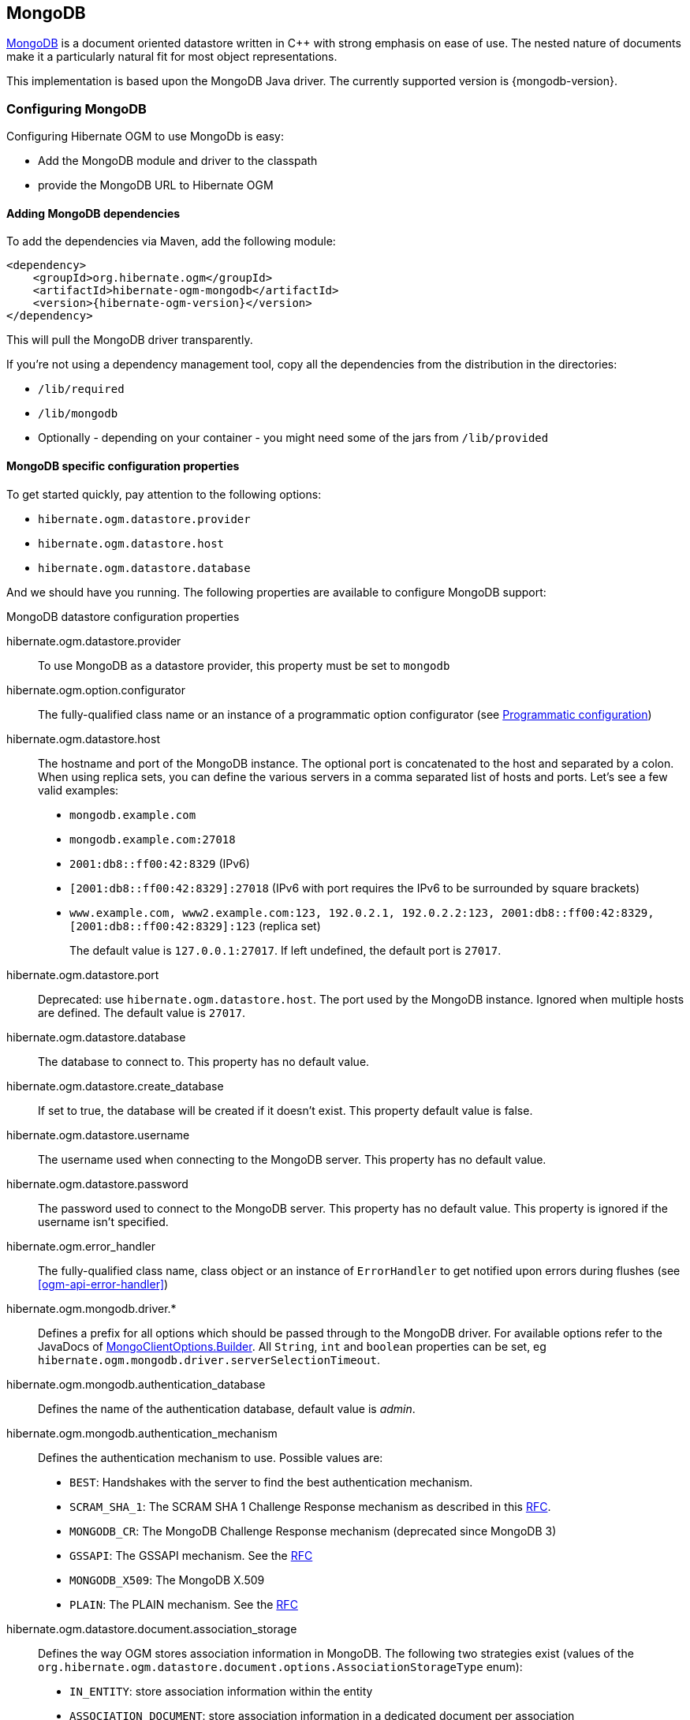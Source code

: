 [[ogm-mongodb]]

== MongoDB

http://www.mongodb.org[MongoDB] is a document oriented datastore
written in C++ with strong emphasis on ease of use.
The nested nature of documents make it a particularly natural fit for most object representations.

This implementation is based upon the MongoDB Java driver.
The currently supported version is {mongodb-version}.

=== Configuring MongoDB

Configuring Hibernate OGM to use MongoDb is easy:

* Add the MongoDB module and driver to the classpath
* provide the MongoDB URL to Hibernate OGM

==== Adding MongoDB dependencies

To add the dependencies via Maven, add the following module:

[source, XML]
[subs="verbatim,attributes"]
----
<dependency>
    <groupId>org.hibernate.ogm</groupId>
    <artifactId>hibernate-ogm-mongodb</artifactId>
    <version>{hibernate-ogm-version}</version>
</dependency>
----

This will pull the MongoDB driver transparently.

If you're not using a dependency management tool,
copy all the dependencies from the distribution in the directories:

* `/lib/required`
* `/lib/mongodb`
* Optionally - depending on your container - you might need some of the jars from `/lib/provided`

==== MongoDB specific configuration properties

To get started quickly, pay attention to the following options:

* `hibernate.ogm.datastore.provider`
* `hibernate.ogm.datastore.host`
* `hibernate.ogm.datastore.database`

And we should have you running.
The following properties are available to configure MongoDB support:

.MongoDB datastore configuration properties
hibernate.ogm.datastore.provider::
To use MongoDB as a datastore provider, this property must be set to `mongodb`
hibernate.ogm.option.configurator::
The fully-qualified class name or an instance of a programmatic option configurator (see <<ogm-mongodb-programmatic-configuration>>)
hibernate.ogm.datastore.host::
The hostname and port of the MongoDB instance.
The optional port is concatenated to the host and separated by a colon.
When using replica sets, you can define the various servers in a comma separated list of hosts and ports.
Let's see a few valid examples:

* `mongodb.example.com`
* `mongodb.example.com:27018`
* `2001:db8::ff00:42:8329` (IPv6)
* `[2001:db8::ff00:42:8329]:27018` (IPv6 with port requires the IPv6 to be surrounded by square brackets)
* `www.example.com, www2.example.com:123, 192.0.2.1, 192.0.2.2:123, 2001:db8::ff00:42:8329, [2001:db8::ff00:42:8329]:123` (replica set)
+
The default value is `127.0.0.1:27017`. If left undefined, the default port is `27017`.
hibernate.ogm.datastore.port::
Deprecated: use `hibernate.ogm.datastore.host`.
The port used by the MongoDB instance.
Ignored when multiple hosts are defined.
The default value is `27017`.
hibernate.ogm.datastore.database::
The database to connect to. This property has no default value.
hibernate.ogm.datastore.create_database::
If set to true, the database will be created if it doesn't exist.
This property default value is false.
hibernate.ogm.datastore.username::
The username used when connecting to the MongoDB server.
This property has no default value.
hibernate.ogm.datastore.password::
The password used to connect to the MongoDB server.
This property has no default value.
This property is ignored if the username isn't specified.
hibernate.ogm.error_handler::
The fully-qualified class name, class object or an instance of `ErrorHandler` to get notified upon errors during flushes (see <<ogm-api-error-handler>>)
hibernate.ogm.mongodb.driver.*::
Defines a prefix for all options which should be passed through to the MongoDB driver.
For available options refer to the JavaDocs of link:http://api.mongodb.org/java/3.0/com/mongodb/MongoClientOptions.Builder.html[MongoClientOptions.Builder]. All `String`, `int` and `boolean` properties
can be set, eg `hibernate.ogm.mongodb.driver.serverSelectionTimeout`.
hibernate.ogm.mongodb.authentication_database::
Defines the name of the authentication database, default value is _admin_.
hibernate.ogm.mongodb.authentication_mechanism::
Defines the authentication mechanism to use. Possible values are:

* `BEST`: Handshakes with the server to find the best authentication mechanism.
* `SCRAM_SHA_1`: The SCRAM SHA 1 Challenge Response mechanism as described in this link:http://tools.ietf.org/html/rfc5802[RFC].
* `MONGODB_CR`: The MongoDB Challenge Response mechanism (deprecated since MongoDB 3)
* `GSSAPI`: The GSSAPI mechanism. See the http://tools.ietf.org/html/rfc4752[RFC]
* `MONGODB_X509`: The MongoDB X.509
* `PLAIN`: The PLAIN mechanism.  See the http://www.ietf.org/rfc/rfc4616.txt[RFC]
hibernate.ogm.datastore.document.association_storage::
Defines the way OGM stores association information in MongoDB.
The following two strategies exist (values of the `org.hibernate.ogm.datastore.document.options.AssociationStorageType` enum):

* `IN_ENTITY`: store association information within the entity
* `ASSOCIATION_DOCUMENT`: store association information in a dedicated document per association

+
`IN_ENTITY` is the default and recommended option
unless the association navigation data is much bigger than the core of the document and leads to performance degradation.
hibernate.ogm.mongodb.association_document_storage::
Defines how to store assocation documents (applies only if the `ASSOCIATION_DOCUMENT`
association storage strategy is used).
Possible strategies are (values of the `org.hibernate.ogm.datastore.mongodb.options.AssociationDocumentStorageType` enum):

* `GLOBAL_COLLECTION` (default): stores the association information in a unique MongoDB collection for all associations
* `COLLECTION_PER_ASSOCIATION` stores the association in a dedicated MongoDB collection per association

hibernate.ogm.datastore.document.map_storage::
Defines the way OGM stores the contents of map-typed associations in MongoDB.
The following two strategies exist (values of the `org.hibernate.ogm.datastore.document.options.MapStorageType` enum):

* `BY_KEY`: map-typed associations with a single key column which is of type `String` will be stored as a sub-document,
organized by the given key; Not applicable for other types of key columns, in which case always `AS_LIST` will be used
* `AS_LIST`: map-typed associations will be stored as an array containing a sub-document for each map entry.
All key and value columns will be contained within the array elements

hibernate.ogm.mongodb.write_concern::
Defines the write concern setting to be applied when issuing writes against the MongoDB datastore.
Possible settings are (values of the `WriteConcernType` enum):
`ACKNOWLEDGED`, `UNACKNOWLEDGED`, `FSYNCED`, `JOURNALED`, `REPLICA_ACKNOWLEDGED`, `MAJORITY` and `CUSTOM`.
When set to `CUSTOM`, a custom `WriteConcern` implementation type has to be specified.
+
This option is case insensitive and the default value is `ACKNOWLEDGED`.
hibernate.ogm.mongodb.write_concern_type::
Specifies a custom `WriteConcern` implementation type (fully-qualified name, class object or instance).
This is useful in cases where the pre-defined configurations are not sufficient,
e.g. if you want to ensure that writes are propagated to a specific number of replicas or given "tag set".
Only takes effect if `hibernate.ogm.mongodb.write_concern` is set to `CUSTOM`.
hibernate.ogm.mongodb.read_preference::
Specifies the `ReadPreference` to be applied when issuing reads against the MongoDB datastore.
Possible settings are (values of the `ReadPreferenceType` enum):
`PRIMARY`, `PRIMARY_PREFERRED`, `SECONDARY`, `SECONDARY_PREFERRED` and `NEAREST`.
It's currently not possible to plug in custom read preference types.
If you're interested in such a feature, please let us know.

For more information, please refer to the
http://api.mongodb.org/java/current/com/mongodb/WriteConcern.html[official documentation].

[NOTE]
====
When bootstrapping a session factory or entity manager factory programmatically,
you should use the constants accessible via `org.hibernate.ogm.datastore.mongodb.MongoDBProperties`
when specifying the configuration properties listed above.

Common properties shared between stores are declared on `OgmProperties`
(a super interface of `MongoDBProperties`).

For maximum portability between stores, use the most generic interface possible.
====

==== FongoDB Provider

Fongo is an in-memory java implementation of MongoDB.
It intercepts calls to the standard mongo-java-driver for finds, updates, inserts, removes and other methods.
The primary use is for lightweight unit testing where you don't want to spin up a `mongod` process.

Hibernate OGM provides a FongoDB provider so during tests it can be used instead of MongoDB driver.
Note that you don't need to change your business code to adapt to FongoDB because all adaptations are done under the cover by Hibernate OGM.

To start using FongoDB provider, you should do two things:

The first one is register the provider by using `hibernate.ogm.datastore.provider` and setting to `fongodb`.

.Configuring FongoDB provider
====
[source, XML]
[subs="verbatim,attributes"]
----
<persistence-unit name="ogm-jpa-tutorial" transaction-type="JTA">
    <provider>org.hibernate.ogm.jpa.HibernateOgmPersistence</provider>
    <properties>
        <property name="hibernate.ogm.datastore.provider" value="fongodb"/>
        <property name="hibernate.transaction.jta.platform"
                  value="org.hibernate.service.jta.platform.internal.JBossStandAloneJtaPlatform"/>
    </properties>
</persistence-unit>
----
====

The second one is adding FongoDB and SLF4J dependencies in your project.

[source, XML]
[subs="verbatim,attributes"]
----
<dependency>
    <groupId>com.github.fakemongo</groupId>
    <artifactId>fongo</artifactId>
    <version>{fongodb-version}</version>
    <scope>test</scope>
</dependency>
<dependency>
    <groupId>org.slf4j</groupId>
    <artifactId>slf4j-simple</artifactId>
    <version>{slf4j-version}</version>
    <scope>test</scope>
</dependency>
----

You can read more about FongoDB project and its limitations at https://github.com/fakemongo/fongo

[[ogm-mongodb-annotation-configuration]]
==== Annotation based configuration

Hibernate OGM allows to configure store-specific options via Java annotations.
You can override global configurations for a specific entity or even a specify property
by virtue of the location where you place that annotation.

When working with the MongoDB backend, you can specify the following settings:

* the write concern for entities and associations using the `@WriteConcern` annotation
* the read preference for entities and associations using the `@ReadPreference` annotation
* a strategy for storing associations using the `@AssociationStorage` and `@AssociationDocumentStorage` annotations
* a strategy for storing the contents of map-typed associations using the `@MapStorage` annotation

Refer to <<mongodb-associations> to learn more about the options related to storing associations.

The following shows an example:

.Configuring the association storage strategy using annotations
====
[source, JAVA]
----
@Entity
@WriteConcern(WriteConcernType.JOURNALED)
@ReadPreference(ReadPreferenceType.PRIMARY_PREFERRED)
@AssociationStorage(AssociationStorageType.ASSOCIATION_DOCUMENT)
@AssociationDocumentStorage(AssociationDocumentStorageType.COLLECTION_PER_ASSOCIATION)
@MapStorage(MapStorageType.AS_LIST)
public class Zoo {

    @OneToMany
    private Set<Animal> animals;

    @OneToMany
    private Set<Person> employees;

    @OneToMany
    @AssociationStorage(AssociationStorageType.IN_ENTITY)
    private Set<Person> visitors;

    // getters, setters ...
}
----
====

The `@WriteConcern` annotation on the entity level expresses that all writes should be done using the `JOURNALED` setting.
Similarly, the `@ReadPreference` annotation advices the engine to preferably read that entity from the primary node if possible.
The other two annotations on the type-level specify that all associations of the `Zoo`
class should be stored in separate assocation documents, using a dedicated collection per association.
This setting applies to the `animals` and `employees` associations.
Only the elements of the `visitors` association will be stored in the document of the corresponding `Zoo` entity
as per the configuration of that specific property which takes precedence over the entity-level configuration.

[[ogm-mongodb-programmatic-configuration]]
==== Programmatic configuration

In addition to the annotation mechanism,
Hibernate OGM also provides a programmatic API for applying store-specific configuration options.
This can be useful if you can't modify certain entity types or
don't want to add store-specific configuration annotations to them.
The API allows set options in a type-safe fashion on the global, entity and property levels.

When working with MongoDB, you can currently configure the following options using the API:

* write concern
* read preference
* association storage strategy
* association document storage strategy
* strategy for storing the contents of map-typed associations

To set these options via the API, you need to create an `OptionConfigurator` implementation
as shown in the following example:

.Example of an option configurator
====
[source, JAVA]
----
public class MyOptionConfigurator extends OptionConfigurator {

    @Override
    public void configure(Configurable configurable) {
        configurable.configureOptionsFor( MongoDB.class )
            .writeConcern( WriteConcernType.REPLICA_ACKNOWLEDGED )
            .readPreference( ReadPreferenceType.NEAREST )
            .entity( Zoo.class )
                .associationStorage( AssociationStorageType.ASSOCIATION_DOCUMENT )
                .associationDocumentStorage( AssociationDocumentStorageType.COLLECTION_PER_ASSOCIATION )
                .mapStorage( MapStorageType.ASLIST )
                .property( "animals", ElementType.FIELD )
                    .associationStorage( AssociationStorageType.IN_ENTITY )
            .entity( Animal.class )
                .writeConcern( new RequiringReplicaCountOf( 3 ) )
                .associationStorage( AssociationStorageType.ASSOCIATION_DOCUMENT );
    }
}
----
====

The call to `configureOptionsFor()`, passing the store-specific identifier type `MongoDB`,
provides the entry point into the API. Following the fluent API pattern, you then can configure
global options (`writeConcern()`, `readPreference()`) and navigate to single entities or properties to apply options
specific to these (`associationStorage()` etc.).
The call to `writeConcern()`  for the `Animal`  entity shows how a specific write concern type can be used.
Here `RequiringReplicaCountOf` is a custom implementation of `WriteConcern` which ensures
that writes are propagated to a given number of replicas before a write is acknowledged.

Options given on the property level precede entity-level options. So e.g. the `animals` association of the `Zoo`
class would be stored using the in entity strategy, while all other associations of the `Zoo` entity would
be stored using separate association documents.

Similarly, entity-level options take precedence over options given on the global level.
Global-level options specified via the API complement the settings given via configuration properties.
In case a setting is given via a configuration property and the API at the same time,
the latter takes precedence.

Note that for a given level (property, entity, global),
an option set via annotations is overridden by the same option set programmatically.
This allows you to change settings in a more flexible way if required.

To register an option configurator, specify its class name using the `hibernate.ogm.option.configurator` property.
When bootstrapping a session factory or entity manager factory programmatically,
you also can pass in an `OptionConfigurator` instance or the class object representing the configurator type.


[[ogm-mongodb-storage-principles]]
=== Storage principles

Hibernate OGM tries to make the mapping to the underlying datastore as natural as possible
so that third party applications not using Hibernate OGM can still read
and update the same datastore.
We worked particularly hard on the MongoDB model
to offer various classic mappings between your object model
and the MongoDB documents.

To describe things simply, each entity is stored as a MongoDB document.
This document is stored in a MongoDB collection named after the entity type.
The navigational information for each association from one entity to (a set of) entity
is stored in the document representing the entity we are departing from.

[[mongodb-built-in-types]]
==== Properties and built-in types

Each entity is represented by a document.
Each property or more precisely column is represented by a field in this document,
the field name being the column name.

Hibernate OGM supports by default the following property types:

* `java.lang.String`

[source, JSON]
----
  { "text" : "Hello world!" }
----

* `java.lang.Character` (or char primitive)

[source, JSON]
----
  { "delimiter" : "/" }
----

* `java.lang.Boolean` (or boolean primitive)

[source, JSON]
----
  { "favorite" : true } # default mapping
  { "favorite" : "T" } # if @Type(type = "true_false") is given
  { "favorite" : "Y" } # if @Type(type = "yes_no") is given
  { "favorite" : 1 } # if @Type(type = "numeric_boolean") is given
----

* `java.lang.Byte` (or byte primitive)

[source, JSON]
----
  { "display_mask" : "70" }
----

* `java.lang.Byte[]` (or byte[])

[source, JSON]
----
  { "pdfAsBytes" : BinData(0,"MTIzNDU=") }
----

* `java.lang.Short` (or short primitive)

[source, JSON]
----
  { "urlPort" : 80 }
----

* `java.lang.Integer` (or integer primitive)

[source, JSON]
----
  { "stockCount" : 12309 }
----

* `java.lang.Long` (or long primitive)

[source, JSON]
----
  { "userId" : NumberLong("-6718902786625749549") }
----

* `java.lang.Float` (or float primitive)

[source, JSON]
----
  { "visitRatio" : 10.39 }
----

* `java.lang.Double` (or double primitive)

[source, JSON]
----
  { "tax_percentage" : 12.34 }
----

* `java.math.BigDecimal`

[source, JSON]
----
  { "site_weight" : "21.77" }
----

* `java.math.BigInteger`

[source, JSON]
----
  { "site_weight" : "444" }
----

* `java.util.Calendar`

[source, JSON]
----
  { "creation" : "2014/11/03 16:19:49:283 +0000" }
----

* `java.util.Date`

[source, JSON]
----
  { "last_update" : ISODate("2014-11-03T16:19:49.283Z") }
----

* `java.util.UUID`

[source, JSON]
----
  { "serialNumber" : "71f5713d-69c4-4b62-ad15-aed8ce8d10e0" }
----

* `java.util.URL`

[source, JSON]
----
  { "url" : "http://www.hibernate.org/" }
----

* `org.bson.types.ObjectId`

[source, JSON]
----
  { "object_id" : ObjectId("547d9b40e62048750f25ef77") }
----

[NOTE]
====
Hibernate OGM doesn't store null values in MongoDB,
setting a value to null is the same as removing the field
in the corresponding object in the db.

This can have consequences when it comes to queries on null value.
====

==== Entities

Entities are stored as MongoDB documents and not as BLOBs:
each entity property will be translated into a document field.
You can use `@Table` and `@Column` annotations
to rename respectively the collection the document is stored in
and the document's field a property is persisted in.

.Default JPA mapping for an entity
====
[source, JAVA]
----
@Entity
public class News {

    @Id
    private String id;
    private String title;

    // getters, setters ...
}
----

[source, JSON]
----
// Stored in the Collection "News"
{
    "_id" : "1234-5678-0123-4567",
    "title": "On the merits of NoSQL",
}
----
====

.Rename field and collection using @Table and @Column
====
[source, JAVA]
----
@Entity
// Overrides the collection name
@Table(name = "News_Collection")
public class News {

    @Id
    private String id;

    // Overrides the field name
    @Column(name = "headline")
    private String title;

    // getters, setters ...
}
----

[source, JSON]
----
// Stored in the Collection "News"
{
    "_id" : "1234-5678-0123-4567",
    "headline": "On the merits of NoSQL",
}
----
====

===== Identifiers

[NOTE]
====
Hibernate OGM always store identifiers using the `_id` field of a MongoDB document ignoring
the name of the property in the entity.

That's a good thing as MongoDB has special treatment and expectation of the property `_id`.
====

An identifier type may be one of the <<mongodb-built-in-types,built-in types>>
or a more complex type represented by an embedded class.
When you use a built-in type, the identifier is mapped like a regular property.
When you use an embedded class, then the `_id` is representing a nested document
containing the embedded class properties.

.Define an identifier as a primitive type
====
[source, JAVA]
----
@Entity
public class Bookmark {

    @Id
    private String id;

    private String title;

    // getters, setters ...
}
----

[source, JSON]
----
{
  "_id" : "bookmark_1"
  "title" : "Hibernate OGM documentation"
}
----
====

.Define an identifier using @EmbeddedId
====
[source, JAVA]
----
@Embeddable
public class NewsID implements Serializable {

    private String title;
    private String author;

    // getters, setters ...
}

@Entity
public class News {

    @EmbeddedId
    private NewsID newsId;
    private String content;

    // getters, setters ...
}
----

News collection as JSON in MongoDB

[source, JSON]
----

{
  "_id" : {
      "author" : "Guillaume",
      "title" : "How to use Hibernate OGM ?"
  },
  "content" : "Simple, just like ORM but with a NoSQL database"
}

----
====

Generally, it is recommended though to work with MongoDB's object id data type.
This will facilitate the integration with other applications expecting that common MongoDB id type.
To do so, you have two options:

* Define your id property as `org.bson.types.ObjectId`
* Define your id property as `String` and annotate it with `@Type(type="objectid")`

In both cases the id will be stored as native `ObjectId` in the datastore.

.Define an id as ObjectId
====
[source, JAVA]
----
@Entity
public class News {

    @Id
    private ObjectId id;

    private String title;

    // getters, setters ...
}
----
====

.Define an id of type String as ObjectId
====
[source, JAVA]
----
@Entity
public class News {

    @Id
    @Type(type = "objectid")
    private String id;

    private String title;

    // getters, setters ...
}
----
====

===== Identifier generation strategies

You can assign id values yourself or let Hibernate OGM generate the value using the
`@GeneratedValue` annotation.

There are 4 different strategies:

1. <<mongodb-identity-id-generation-strategy, IDENTITY>> (suggested)
2. <<mongodb-table-id-generation-strategy, TABLE>>
3. <<mongodb-sequence-id-generation-strategy, SEQUENCE>>
4. <<mongodb-auto-id-generation-strategy, AUTO>>

[[mongodb-identity-id-generation-strategy]]
*1) IDENTITY generation strategy*

The preferable strategy, Hibernate OGM will create the identifier upon insertion.
To apply this strategy the id must be one of the following:

* annotated with `@Type(type="objectid")`
* `org.bson.types.ObjectId`

like in the following examples:

.Define an id of type String as ObjectId
====
[source, JAVA]
----
@Entity
public class News {

    @Id
    @GeneratedValue(strategy = GenerationType.IDENTITY)
    @Type(type = "objectid")
    private String id;

    private String title;

    // getters, setters ...
}
----

[source, JSON]
----
{
    "_id" : ObjectId("5425448830048b67064d40b1"),
    "title" : "Exciting News"
}
----
====

.Define an id as ObjectId
====
[source, JAVA]
----
@Entity
public class News {

    @Id
    @GeneratedValue(strategy = GenerationType.IDENTITY)
    private ObjectId id;

    private String title;

    // getters, setters ...
}
----

[source, JSON]
----
{
    "_id" : ObjectId("5425448830048b67064d40b1"),
    "title" : "Exciting News"
}
----
====

[[mongodb-table-id-generation-strategy]]
*2) TABLE generation strategy*

.Id generation strategy TABLE using default values
====
[source, JAVA]
----
@Entity
public class GuitarPlayer {

    @Id
    @GeneratedValue(strategy = GenerationType.TABLE)
    private Long id;

    private String name;

    // getters, setters ...
}

----

GuitarPlayer collection

[source, JSON]
----
{
    "_id" : NumberLong(1),
    "name" : "Buck Cherry"
}
----

hibernate_sequences collection

[source, JSON]
----
{
    "_id" : "GuitarPlayer",
    "next_val" : 101
}
----
====

.Id generation strategy TABLE using a custom table
====
[source, JAVA]
----
@Entity
public class GuitarPlayer {

    @Id
    @GeneratedValue(strategy = GenerationType.TABLE, generator = "guitarGen")
    @TableGenerator(
        name = "guitarGen",
        table = "GuitarPlayerSequence",
        pkColumnValue = "guitarPlayer",
        valueColumnName = "nextGuitarPlayerId"
    )
    private long id;

    // getters, setters ...
}

----

GuitarPlayer collection

[source, JSON]
----
{
    "_id" : NumberLong(1),
    "name" : "Buck Cherry"
}
----

GuitarPlayerSequence collection

[source, JSON]
----
{
    "_id" : "guitarPlayer",
    "nextGuitarPlayerId" : 2
}
----
====

*3) SEQUENCE generation strategy*

[[mongodb-sequence-id-generation-strategy]]
.SEQUENCE id generation strategy using default values
====
[source, JAVA]
----
@Entity
public class Song {

  @Id
  @GeneratedValue(strategy = GenerationType.SEQUENCE)
  private Long id;

  private String title;

  // getters, setters ...
}
----

Song collection

[source, JSON]
----
{
  "_id" : NumberLong(2),
  "title" : "Flower Duet"
}
----

hibernate_sequences collection

[source, JSON]
----
{ "_id" : "song_sequence_name", "next_val" : 21 }
----
====

[[mongodb-sequence-id-generation-strategy-custom]]
.SEQUENCE id generation strategy using custom values
====
[source, JAVA]
----
@Entity
public class Song {

  @Id
  @GeneratedValue(strategy = GenerationType.SEQUENCE, generator = "songSequenceGenerator")
  @SequenceGenerator(
      name = "songSequenceGenerator",
      sequenceName = "song_seq",
      initialValue = 2,
      allocationSize = 20
  )
  private Long id;

  private String title;

  // getters, setters ...
}
----

Song collection

[source, JSON]
----
{
  "_id" : NumberLong(2),
  "title" : "Flower Duet"
}
----

hibernate_sequences collection

[source, JSON]
----
{ "_id" : "song_seq", "next_val" : 42 }
----
====

[[mongodb-auto-id-generation-strategy]]
*4) AUTO generation strategy*

[WARNING]
====
Care must be taken when using the `GenerationType.AUTO` strategy.
When the property `hibernate.id.new_generator_mappings` is set to `false` (default),
it will map to the `IDENTITY` strategy.
As described before, this requires your ids to be of type `ObjectId` or `@Type(type = "objectid") String`.
If `hibernate.id.new_generator_mappings` is set to true, `AUTO` will be mapped to the `TABLE` strategy.
This requires your id to be of a numeric type.

We recommend to not use `AUTO` but one of the explicit strategies (`IDENTITY` or `TABLE`) to avoid
potential misconfigurations.

For more details you can check the issue https://hibernate.atlassian.net/browse/OGM-663[OGM-663].
====

If the property `hibernate.id.new_generator_mappings`  is set to `false`,
`AUTO` will behave as the `IDENTITY` strategy.

If the property `hibernate.id.new_generator_mappings`  is set to `true`,
`AUTO` will behave as the `SEQUENCE` strategy.

.AUTO id generation strategy using default values
====
[source, JAVA]
----
@Entity
public class DistributedRevisionControl {

  @Id
  @GeneratedValue(strategy = GenerationType.AUTO)
  private Long id;

  private String name;

  // getters, setters ...
}
----

DistributedRevisionControl collection

[source, JSON]
----
{ "_id" : NumberLong(1), "name" : "Git" }
----

hibernate_sequences collection

[source, JSON]
----
{ "_id" : "hibernate_sequence", "next_val" : 2 }
----
====

.AUTO id generation strategy wih `hibernate.id.new_generator_mappings` set to false and ObjectId
====
[source, JAVA]
----
@Entity
public class Comedian {

  @Id
  @GeneratedValue(strategy = GenerationType.AUTO)
  private ObjectId id;

  private String name;

  // getters, setters ...
}
----

Comedian collection

[source, JSON]
----
{ "_id" : ObjectId("5458b11693f4add0f90519c5"), "name" : "Louis C.K." }
----
====

.Entity with @EmbeddedId
====
[source, JAVA]
----
@Entity
public class News {

    @EmbeddedId
    private NewsID newsId;

    // getters, setters ...
}

@Embeddable
public class NewsID implements Serializable {

    private String title;
    private String author;

    // getters, setters ...
}
----

Rendered as JSON in MongoDB
[source, JSON]
----
{
    "_id" :{
        "title": "How does Hibernate OGM MongoDB work?",
        "author": "Guillaume"
    }
}
----
====

===== Embedded objects and collections

Hibernate OGM stores elements annotated with `@Embedded` or `@ElementCollection` as nested documents of the owning entity.

.Embedded object
====
[source, JAVA]
----
@Entity
public class News {

    @Id
    private String id;
    private String title;

    @Embedded
    private NewsPaper paper;

    // getters, setters ...
}

@Embeddable
public class NewsPaper {

    private String name;
    private String owner;

    // getters, setters ...
}
----

[source, JSON]
----
{
    "_id" : "1234-5678-0123-4567",
    "title": "On the merits of NoSQL",
    "paper": {
        "name": "NoSQL journal of prophecies",
        "owner": "Delphy"
    }
}
----
====

.@ElementCollection with primitive types
====
[source, JAVA]
----
@Entity
public class AccountWithPhone {

    @Id
    private String id;

    @ElementCollection
    private List<String> mobileNumbers;

    // getters, setters ...
}
----

AccountWithPhone collection

[source, JSON]
----
{
    "_id" : "john_account",
    "mobileNumbers" : [ "+1-222-555-0222", "+1-202-555-0333" ]
}
----
====

.@ElementCollection with one attribute
====
[source, JAVA]
----
@Entity
public class GrandMother {

    @Id
    private String id;

    @ElementCollection
    private List<GrandChild> grandChildren = new ArrayList<GrandChild>();

    // getters, setters ...
}

@Embeddable
public class GrandChild {

    private String name;

    // getters, setters ...
}
----

[source, JSON]
----
{
    "_id" : "df153180-c6b3-4a4c-a7da-d5de47cf6f00",
    "grandChildren" : [ "Luke", "Leia" ]
}
----
====

The class `GrandChild` has only one attribute `name`,
this means that Hibernate OGM doesn't need to store the name of the attribute.

If the nested document has two or more fields, like in the following example,
Hibernate OGM will store the name of the fields as well.

.@ElementCollection with @OrderColumn
====
[source, JAVA]
----
@Entity
public class GrandMother {

    @Id
    private String id;

    @ElementCollection
    @OrderColumn( name = "birth_order" )
    private List<GrandChild> grandChildren = new ArrayList<GrandChild>();

    // getters, setters ...
}

@Embeddable
public class GrandChild {

    private String name;

    // getters, setters ...
}
----

[source, JSON]
----
{
    "_id" : "e3e1ed4e-c685-4c3f-9a67-a5aeec6ff3ba",
    "grandChildren" :
        [
            {
                "name" : "Luke",
                "birth_order" : 0
            },
            {
                "name" : "Leia",
                "birthorder" : 1
            }
        ]
}
----
====

[NOTE]
====
You can override the column name used for a property of an embedded object.
But you need to know that the default column name is the concatenation of the embedding property,
a `.` (dot) and the embedded property (recursively for several levels of embedded objects).

The MongoDB datastore treats dots specifically as it transforms them into nested documents.
If you want to override one column name and still keep the nested structure, don't forget the dots.

That's a bit abstract, so let's use an example.

[source, JAVA]
----
@Entity
class Order {
    @Id String number;
    User user;
    Address shipping;
    @AttributeOverrides({
        @AttributeOverride(name="name", column=@Column(name="delivery.provider"),
        @AttributeOverride(name="expectedDelaysInDays", column=@Column(name="delivery.delays")
    })
    DeliveryProvider deliveryProvider;
    CreditCardType cardType;
}

// default columns
@Embedded
class User {
    String firstname;
    String lastname;
}

// override one column
@Embeddable
public Address {
    String street;
    @Column(name="shipping.dest_city")
    String city;
}

// both columns overridden from the embedding side
@Embeddable
public DeliveryProvider {
    String name;
    Integer expectedDelaysInDays;
}

// do not use dots in the overriding
// and mix levels (bad form)
@Embedded
class CreditCardType {
    String merchant;
    @Column(name="network")
    String network;
}
----

[source, JSON]
----
{
    "_id": "123RF33",
    "user": {
        "firstname": "Emmanuel",
        "lastname": "Bernard"
    },
    "shipping": {
        "street": "1 av des Champs Elysées",
        "dest_city": "Paris"
    },
    "delivery": {
        "provider": "Santa Claus Inc.",
        "delays": "1"
    }
    "network": "VISA",
    "cardType: {
        "merchant": "Amazon"
    }
}
----

If you share the same embeddable in different places, you can use JPA's `@AttributeOverride`
to override columns from the embedding side.
This is the case of `DeliveryProvider` in our example.

If you omit the dot in one of the columns, this column will not be part of the nested document.
This is demonstrated by the `CreditCardType`.
We advise you against it.
Like crossing streams, it is bad form.
This approach might not be supported in the future.
====

[[mongodb-associations]]
==== Associations

Hibernate OGM MongoDB proposes three strategies to store navigation information for associations.
The three possible strategies are:

* <<mongodb-in-entity-strategy, IN_ENTITY>> (default)
* <<mongodb-association-document-strategy, ASSOCIATION_DOCUMENT>>, using a global collection for all associations
* <<mongodb-collection-per-association-strategy, COLLECTION_PER_ASSOCIATION>>, using a dedicated collection for each association

To switch between these strategies, use of the three approaches to options:

* annotate your entity with `@AssocationStorage` and `@AssociationDocumentStorage` annotations (see <<ogm-mongodb-annotation-configuration>>),
* use the API for programmatic configuration (see <<ogm-mongodb-programmatic-configuration>>)
* or specify a default strategy via the `hibernate.ogm.datastore.document.association_storage` and
`hibernate.ogm.mongodb.association_document_storage` configuration properties.

[[mongodb-in-entity-strategy]]
===== In Entity strategy

* <<mongodb-in-entity-to-one-associations, *-to-one associations>>
* <<mongodb-in-entity-to-many-associations, *-to-many associations>>

In this strategy, Hibernate OGM stores the id(s) of the associated entity(ies)
into the entity document itself.
This field stores the id value for to-one associations and an array of id values for to-many associations.
An embedded id will be represented by a nested document.
For indexed collections (i.e. `List` or `Map`), the index will be stored along the id.

[NOTE]
====
When using this strategy the annotations `@JoinTable` will be ignored because no collection is created
for associations.

You can use `@JoinColumn` to change the name of the field that stores the foreign key (as an example, see
<<mongodb-in-entity-one-to-one-join-column>>).
====

[[mongodb-in-entity-to-one-associations]]
===== To-one associations

.Unidirectional one-to-one
====
[source, JAVA]
----
@Entity
public class Vehicule {

    @Id
    private String id;
    private String brand;

    // getters, setters ...
}


@Entity
public class Wheel {

    @Id
    private String id;
    private double diameter;

    @OneToOne
    private Vehicule vehicule;

    // getters, setters ...
}
----

[source, JSON]
----
{
  "_id" : "V_01",
  "brand" : "Mercedes"
}
----

Wheel collection as JSON in MongoDB

[source, JSON]
----
{
  "_id" : "W001",
  "diameter" : 0,
  "vehicule_id" : "V_01"
}
----
====

[[mongodb-in-entity-one-to-one-join-column]]
.Unidirectional one-to-one with @JoinColumn
====
[source, JAVA]
----
@Entity
public class Vehicule {

    @Id
    private String id;
    private String brand;

    // getters, setters ...
}


@Entity
public class Wheel {

    @Id
    private String id;
    private double diameter;

    @OneToOne
    @JoinColumn( name = "part_of" )
    private Vehicule vehicule;

    // getters, setters ...
}
----

[source, JSON]
----
{
  "_id" : "V_01",
  "brand" : "Mercedes"
}
----

Wheel collection as JSON in MongoDB

[source, JSON]
----
{
  "_id" : "W001",
  "diameter" : 0,
  "part_of" : "V_01"
}
----
====

In a true one-to-one association, it is possible to share the same id between the two entities
and therefore a foreign key is not required. You can see how to map this type of association in
the following example:

.Unidirectional one-to-one with @MapsId and @PrimaryKeyJoinColumn
====
[source, JAVA]
----
@Entity
public class Vehicule {

    @Id
    private String id;
    private String brand;

    // getters, setters ...
}

@Entity
public class Wheel {

    @Id
    private String id;
    private double diameter;

    @OneToOne
    @PrimaryKeyJoinColumn
    @MapsId
    private Vehicule vehicule;

    // getters, setters ...
}
----

Vehicule collection as JSON in MongoDB

[source, JSON]
----
{
  "_id" : "V_01",
  "brand" : "Mercedes"
}
----

Wheel collection as JSON in MongoDB

[source, JSON]
----
{
  "_id" : "V_01",
  "diameter" : 0,
}
----
====

.Bidirectional one-to-one
====
[source, JAVA]
----
@Entity
public class Husband {

    @Id
    private String id;
    private String name;

    @OneToOne
    private Wife wife;

    // getters, setters ...
}

@Entity
public class Wife {

    @Id
    private String id;
    private String name;

    @OneToOne
    private Husband husband;

    // getters, setters ...
}
----

Husband collection as JSON in MongoDB

[source, JSON]
----
{
  "_id" : "alex",
  "name" : "Alex",
  "wife" : "bea"
}
----

Wife collection as JSON in MongoDB

[source, JSON]
----
{
  "_id" : "bea",
  "name" : "Bea",
  "husband" : "alex"
}
----
====

.Unidirectional many-to-one
====
[source, JAVA]
----
@Entity
public class JavaUserGroup {

    @Id
    private String jugId;
    private String name;

    // getters, setters ...
}

@Entity
public class Member {

    @Id
    private String id;
    private String name;

    @ManyToOne
    private JavaUserGroup memberOf;

    // getters, setters ...
}
----

JavaUserGroup collection as JSON in MongoDB

[source, JSON]
----
{
    "_id" : "summer_camp",
    "name" : "JUG Summer Camp"
}
----

Member collection as JSON in MongoDB

[source, JSON]
----
{
    "_id" : "jerome",
    "name" : "Jerome"
    "memberOf_jugId" : "summer_camp"
}
{
    "_id" : "emmanuel",
    "name" : "Emmanuel Bernard"
    "memberOf_jugId" : "summer_camp"
}
----
====

.Bidirectional many-to-one
====
[source, JAVA]
----
@Entity
public class SalesForce {

    @Id
    private String id;
    private String corporation;

    @OneToMany(mappedBy = "salesForce")
    private Set<SalesGuy> salesGuys = new HashSet<SalesGuy>();

    // getters, setters ...
}

@Entity
public class SalesGuy {
    private String id;
    private String name;

    @ManyToOne
    private SalesForce salesForce;

    // getters, setters ...
}
----

SalesForce collection

[source, JSON]
----
{
    "_id" : "red_hat",
    "corporation" : "Red Hat",
    "salesGuys" : [ "eric", "simon" ]
}
----

SalesGuy collection

[source, JSON]
----
{
    "_id" : "eric",
    "name" : "Eric"
    "salesForce_id" : "red_hat",
}
{
    "_id" : "simon",
    "name" : "Simon",
    "salesForce_id" : "red_hat"
}
----
====

.Bidirectional many-to-one between entities with embedded ids
====
[source, JAVA]
----
@Entity
public class Game {

    @EmbeddedId
    private GameId id;

    private String name;

    @ManyToOne
    private Court playedOn;

    // getters, setters ...
}


public class GameId implements Serializable {

    private String category;

    @Column(name = "id.gameSequenceNo")
    private int sequenceNo;

    // getters, setters ...
    // equals / hashCode
}

@Entity
public class Court {

    @EmbeddedId
    private CourtId id;

    private String name;

    @OneToMany(mappedBy = "playedOn")
    private Set<Game> games = new HashSet<Game>();

    // getters, setters ...
}

public class CourtId implements Serializable {

    private String countryCode;
    private int sequenceNo;

    // getters, setters ...
    // equals / hashCode
}
----

.Court collection
[source, JSON]
----
{
    "_id" : {
        "countryCode" : "DE",
        "sequenceNo" : 123
    },
    "name" : "Hamburg Court",
    "games" : [
        { "gameSequenceNo" : 457, "category" : "primary" },
        { "gameSequenceNo" : 456, "category" : "primary" }
    ]
}
----

.Game collection
[source, JSON]
----
{
    "_id" : {
        "category" : "primary",
        "gameSequenceNo" : 456
    },
    "name" : "The game",
    "playedOn_id" : {
        "countryCode" : "DE",
        "sequenceNo" : 123
    }
}
{
    "_id" : {
        "category" : "primary",
        "gameSequenceNo" : 457
    },
    "name" : "The other game",
    "playedOn_id" : {
        "countryCode" : "DE",
        "sequenceNo" : 123
    }
}
----
====

Here we see that the embedded id is represented as a nested document
and directly referenced by the associations.

[[mongodb-in-entity-to-many-associations]]
===== To-many associations

.Unidirectional one-to-many
====
[source, JAVA]
----
@Entity
public class Basket {

    @Id
    private String id;

    private String owner;

    @OneToMany
    private List<Product> products = new ArrayList<Product>();

    // getters, setters ...
}

@Entity
public class Product {

    @Id
    private String name;

    private String description;

    // getters, setters ...
}
----

Basket collection

[source, JSON]
----
{
  "_id" : "davide_basket",
  "owner" : "Davide",
  "products" : [ "Beer", "Pretzel" ]
}
----

Product collection

[source, JSON]
----
{
  "_id" : "Pretzel",
  "description" : "Glutino Pretzel Sticks"
}
{
  "_id" : "Beer",
  "description" : "Tactical nuclear penguin"
}
----
====

.Unidirectional one-to-many with @OrderColumn
====
[source, JAVA]
----
@Entity
public class Basket {

    @Id
    private String id;

    private String owner;

    @OneToMany
    private List<Product> products = new ArrayList<Product>();

    // getters, setters ...
}

@Entity
public class Product {

    @Id
    private String name;

    private String description;

    // getters, setters ...
}
----

Basket collection

[source, JSON]
----
{
  "_id" : "davide_basket",
  "owner" : "Davide",
  "products" : [
    {
      "products_name" : "Pretzel",
      "products_ORDER" : 1
    },
    {
      "products_name" : "Beer",
      "products_ORDER" : 0
    }
  ]
}
----

Product collection
[source, JSON]
----
{
  "_id" : "Pretzel",
  "description" : "Glutino Pretzel Sticks"
}
{
  "_id" : "Beer",
  "description" : "Tactical nuclear penguin"
}
----
====

A map can be used to represent an association,
in this case Hibernate OGM will store the key of the map
and the associated id.

.Unidirectional one-to-many using maps with defaults
====
[source, JAVA]
----
@Entity
public class User {

    @Id
    private String id;

    @OneToMany
    private Map<String, Address> addresses = new HashMap<String, Address>();

    // getters, setters ...
}

@Entity
public class Address {

    @Id
    private String id;
    private String city;

    // getters, setters ...
}
----

User collection as JSON in MongoDB

[source, JSON]
----
{
  "_id" : "user_001",
  "addresses" : [
    {
      "work" : "address_001",
      "home" : "address_002"
    }
  ]
}
----

Address collection as JSON in MongoDB

[source, JSON]
----
{ "_id" : "address_001", "city" : "Rome" }
{ "_id" : "address_002", "city" : "Paris" }
----
====

If the map value cannot be represented by a single field (e.g. when referencing a type with a composite id
or using an embeddable type as map value type),
a sub-document containing all the required fields will be stored as value.

If the map key either is not of type `String` or it is made up of several columns (composite map key),
the optimized structure shown in the example above cannot be used as MongoDB only allows for Strings as field names.
In that case the association will be represented by a list of sub-documents, also containing the map key column(s).
You can use `@MapKeyColumn` to rename the field containing the key of the map,
otherwise it will default to "<%COLLECTION_ROLE%>_KEY", e.g. "addresses_KEY".

.Unidirectional one-to-many using maps with @MapKeyColumn
====
[source, JAVA]
----
@Entity
public class User {

    @Id
    private String id;

    @OneToMany
    @MapKeyColumn(name = "addressType")
    private Map<Long, Address> addresses = new HashMap<Long, Address>();

    // getters, setters ...
}

@Entity
public class Address {

    @Id
    private String id;
    private String city;

    // getters, setters ...
}
----

User collection as JSON in MongoDB

[source, JSON]
----
{
  "_id" : "user_001",
  "addresses" : [
    {
      "addressType" : 1,
      "addresses_id" : "address_001"
    },
    {
      "addressType" : 2,
      "addresses_id" : "address_002"
    }
  ]
}
----

Address collection as JSON in MongoDB

[source, JSON]
----
{ "_id" : "address_001", "city" : "Rome" }
{ "_id" : "address_002", "city" : "Paris" }
----
====

In case you want to enforce the list-style represention also for maps with a single key column of type `String`
(e.g. when reading back data persisted by earlier versions of Hibernate OGM),
you can do so by setting the option `hibernate.ogm.datastore.document.map_storage` to the value `AS_LIST`.

.Unidirectional many-to-many using in entity strategy
====
[source, JAVA]
----
@Entity
public class Student {

    @Id
    private String id;
    private String name;

    // getters, setters ...
}

@Entity
public class ClassRoom {

    @Id
    private long id;
    private String lesson;

    @ManyToMany
    private List<Student> students = new ArrayList<Student>();

    // getters, setters ...
}
----

Student collection

[source, JSON]
----
{
  "_id" : "john",
  "name" :"John Doe" }
{
  "_id" : "mario",
  "name" : "Mario Rossi"
}
{
  "_id" : "kate",
  "name" : "Kate Doe"
}
----

ClassRoom collection

[source, JSON]
----
{
  "_id" : NumberLong(1),
  "lesson" : "Math"
  "students" : [
     "mario",
     "john"
  ]
}
{
  "_id" : NumberLong(2),
  "lesson" : "English"
  "students" : [
     "mario",
     "kate"
  ]
}
----
====

.Bidirectional many-to-many
====
[source, JAVA]
----
@Entity
public class AccountOwner {

    @Id
    private String id;

    private String SSN;

    @ManyToMany
    private Set<BankAccount> bankAccounts;

    // getters, setters ...
}

@Entity
public class BankAccount {

    @Id
    private String id;

    private String accountNumber;

    @ManyToMany( mappedBy = "bankAccounts" )
    private Set<AccountOwner> owners = new HashSet<AccountOwner>();

    // getters, setters ...
}
----

AccountOwner collection

[source, JSON]
----
{
    "_id" : "owner_1",
    "SSN" : "0123456"
    "bankAccounts" : [ "account_1" ]
}
----

BankAccount collection

[source, JSON]
----
{
    "_id" : "account_1",
    "accountNumber" : "X2345000"
    "owners" : [ "owner_1", "owner2222" ]
}
----
====

.Ordered list with embedded id
====
[source, JAVA]
----
@Entity
public class Race {
    @EmbeddedId
    private RaceId raceId;

    @OrderColumn(name = "ranking")
    @OneToMany @JoinTable(name = "Race_Runners")
    private List<Runner> runnersByArrival = new ArrayList<Runner>();

    // getters, setters ...
}

public class RaceId implements Serializable {
    private int federationSequence;
    private int federationDepartment;

    // getters, setters, equals, hashCode
}

@Entity
public class Runner {
    @EmbeddedId
    private RunnerId runnerId;
    private int age;

    // getters, setters ...
}

public class RunnerId implements Serializable {
    private String firstname;
    private String lastname;

    // getters, setters, equals, hashCode
}
----

.Race collection
[source, JSON]
----
{
    "_id": {
        "federationDepartment": 75,
        "federationSequence": 23
    },
    "runnersByArrival": [{
        "firstname": "Pere",
        "lastname": "Noel",
        "ranking": 1
    }, {
        "firstname": "Emmanuel",
        "lastname": "Bernard",
        "ranking": 0
    }]
}
----

.Runner collection
[source, JSON]
----
{
    "_id": {
        "firstname": "Pere",
        "lastname": "Noel"
    },
    "age": 105
} {
    "_id": {
        "firstname": "Emmanuel",
        "lastname": "Bernard"
    },
    "age": 37
}
----
====

[[mongodb-collection-per-association-strategy]]
===== One collection per association strategy

In this strategy, Hibernate OGM creates a MongoDB collection per association
in which it will store all navigation information for that particular association.

This is the strategy closest to the relational model.
If an entity A is related to B and C, 2 collections will be created.
The name of this collection is made of the association table concatenated with `associations_`.

For example, if the `BankAccount` and `Owner` are related,
the collection used to store will be named `associations_Owner_BankAccount`. You can rename
The prefix is useful to quickly identify the association collections from the entity collections.
You can also decide to rename the collection representing the association using `@JoinTable`
(see <<mongodb-one-collection-strategy-join-table, an example>>)

Each document of an association collection has the following structure:

* `_id` contains the id of the owner of relationship
* `rows` contains all the id of the related entities

[NOTE]
====
The preferred approach is to use the <<mongodb-in-entity-strategy, in-entity strategy>>
but this approach can alleviate the problem of having documents that are too big.
====

.Unidirectional relationship
====
[source, JSON]
----
{
    "_id" : { "owners_id" : "owner0001" },
    "rows" : [
        "accountABC",
        "accountXYZ"
    ]
}
----
====

.Bidirectional relationship
====
[source, JSON]
----
{
    "_id" : { "owners_id" : "owner0001" },
    "rows" : [ "accountABC", "accountXYZ" ]
}
{
    "_id" : { "bankAccounts_id" : "accountXYZ" },
    "rows" : [ "owner0001" ]
}
----
====

[NOTE]
====
This strategy won't affect *-to-one associations or embedded collections.
====

.Unidirectional one-to-many using one collection per strategy
====
[source, JAVA]
----
@Entity
public class Basket {

    @Id
    private String id;

    private String owner;

    @OneToMany
    private List<Product> products = new ArrayList<Product>();

    // getters, setters ...
}

@Entity
public class Product {

    @Id
    private String name;

    private String description;

    // getters, setters ...
}
----

Basket collection

[source, JSON]
----
{
  "_id" : "davide_basket",
  "owner" : "Davide"
}
----

Product collection
[source, JSON]
----
{
  "_id" : "Pretzel",
  "description" : "Glutino Pretzel Sticks"
}
{
  "_id" : "Beer",
  "description" : "Tactical nuclear penguin"
}
----

associations_Basket_Product collection
[source, JSON]
----
{
  "_id" : { "Basket_id" : "davide_basket" },
  "rows" : [ "Beer", "Pretzel" ]
}
----
====

The order of the element in the list might be preserved using @OrderColumn.
Hibernate OGM will store the order adding an additional fieldd to the document
containing the association.

.Unidirectional one-to-many using one collection per strategy with @OrderColumn
====
[source, JAVA]
----
@Entity
public class Basket {

    @Id
    private String id;

    private String owner;

    @OneToMany
    @OrderColumn
    private List<Product> products = new ArrayList<Product>();

    // getters, setters ...
}

@Entity
public class Product {

    @Id
    private String name;

    private String description;

    // getters, setters ...
}
----

Basket collection

[source, JSON]
----
{
  "_id" : "davide_basket",
  "owner" : "Davide"
}
----

Product collection

[source, JSON]
----
{
  "_id" : "Pretzel",
  "description" : "Glutino Pretzel Sticks"
}
{
  "_id" : "Beer",
  "description" : "Tactical nuclear penguin"
}
----

associations_Basket_Product collection

[source, JSON]
----
{
  "_id" : { "Basket_id" : "davide_basket" },
  "rows" : [
    {
      "products_name" : "Pretzel",
      "products_ORDER" : 1
    },
    {
      "products_name" : "Beer",
      "products_ORDER" : 0
    }
  ]
}
----
====

.Unidirectional many-to-many using one collection per association strategy
====
[source, JAVA]
----
@Entity
public class Student {

    @Id
    private String id;
    private String name;

    // getters, setters ...
}

@Entity
public class ClassRoom {

    @Id
    private long id;
    private String lesson;

    @ManyToMany
    private List<Student> students = new ArrayList<Student>();

    // getters, setters ...
}
----

Student collection

[source, JSON]
----
{
  "_id" : "john",
  "name" : "John Doe"
}
{
  "_id" : "mario",
  "name" : "Mario Rossi"
}
{
  "_id" : "kate",
  "name" : "Kate Doe"
}
----

ClassRoom collection

[source, JSON]
----
{
  "_id" : NumberLong(1),
  "lesson" : "Math"
}
{
  "_id" : NumberLong(2),
  "lesson" : "English"
}
----

associations_ClassRoom_Student

[source, JSON]
----
{
  "_id" : {
    "ClassRoom_id" : NumberLong(1),
  },
  "rows" : [ "john", "mario" ]
}
{
  "_id" : {
    "ClassRoom_id" : NumberLong(2),
  },
  "rows" : [ "mario", "kate" ]
}
----
====

.Bidirectional many-to-many using one collection per association strategy
====
[source, JAVA]
----
@Entity
public class AccountOwner {

    @Id
    private String id;

    private String SSN;

    @ManyToMany
    private Set<BankAccount> bankAccounts;

    // getters, setters ...
}

@Entity
public class BankAccount {

    @Id
    private String id;

    private String accountNumber;

    @ManyToMany(mappedBy = "bankAccounts")
    private Set<AccountOwner> owners = new HashSet<AccountOwner>();

    // getters, setters ...
}
----

AccountOwner collection

[source, JSON]
----
{
  "_id" : "owner_1",
  "SSN" : "0123456"
}
----

BankAccount collection

[source, JSON]
----
{
  "_id" : "account_1",
  "accountNumber" : "X2345000"
}
----

associations_AccountOwner_BankAccount collection

[source, JSON]
----
{
  "_id" : {
    "bankAccounts_id" : "account_1"
  },
  "rows" : [ "owner_1" ]
}
{
  "_id" : {
    "owners_id" : "owner_1"
  },
  "rows" : [ "account_1" ]
}
----
====

[[mongodb-one-collection-strategy-join-table]]
You can change the name of the collection containing the association using the `@JoinTable` annotation.
In the following example, the name of the collection containing the association is `OwnerBankAccounts`
(instead of the default `associations_AccountOwner_BankAccount`)

.Bidirectional many-to-many using one collection per association strategy and @JoinTable
====
[source, JAVA]
----
@Entity
public class AccountOwner {

    @Id
    private String id;

    private String SSN;

    @ManyToMany
    @JoinTable( name = "OwnerBankAccounts" )
    private Set<BankAccount> bankAccounts;

    // getters, setters ...
}

@Entity
public class BankAccount {

    @Id
    private String id;

    private String accountNumber;

    @ManyToMany(mappedBy = "bankAccounts")
    private Set<AccountOwner> owners = new HashSet<AccountOwner>();

    // getters, setters ...
}
----

AccountOwner collection

[source, JSON]
----
{
  "_id" : "owner_1",
  "SSN" : "0123456"
}
----

BankAccount collection

[source, JSON]
----
{
  "_id" : "account_1",
  "accountNumber" : "X2345000"
}
----

OwnerBankAccount

[source, JSON]
----
{
  "_id" : {
    "bankAccounts_id" : "account_1"
  },
  "rows" : [ "owner_1" ]
}
{
  "_id" : {
    "owners_id" : "owner_1"
  },
  "rows" : [ "account_1" ]
}
----
====

[[mongodb-association-document-strategy]]
===== Global collection strategy

With this strategy, Hibernate OGM creates a single collection named `Associations`
in which it will store all navigation information for all associations.
Each document of this collection is structured in 2 parts.
The first is the `_id` field which contains the identifier information
of the association owner and the name of the association table.
The second part is the `rows` field which stores (into an embedded collection) all ids
that the current instance is related to.

[NOTE]
====
This strategy won't affect *-to-one associations or embedded collections.

Generally, you should not make use of this strategy
unless embedding the association information proves to be too big for your document
and you wish to separate them.
====

.Associations collection containing unidirectional association
====
[source, JSON]
----
{
    "_id": {
        "owners_id": "owner0001",
        "table": "AccountOwner_BankAccount"
    },
    "rows": [ "accountABC", "accountXYZ" ]
}
----
====

For a bidirectional relationship, another document is created where ids are reversed.
Don't worry, Hibernate OGM takes care of keeping them in sync:

.Associations collection containing a bidirectional association
====
[source, JSON]
----
{
    "_id": {
        "owners_id": "owner0001",
        "table": "AccountOwner_BankAccount"
    },
    "rows": [ "accountABC", "accountXYZ" ]
}
{
    "_id": {
        "bankAccounts_id": "accountXYZ",
        "table": "AccountOwner_BankAccount"
    },
    "rows": [ "owner0001" ]
}
----
====

.Unidirectional one-to-many using global collection strategy
====
[source, JAVA]
----
@Entity
public class Basket {

    @Id
    private String id;

    private String owner;

    @OneToMany
    private List<Product> products = new ArrayList<Product>();

    // getters, setters ...
}

@Entity
public class Product {

    @Id
    private String name;

    private String description;

    // getters, setters ...
}
----

Basket collection

[source, JSON]
----
{
  "_id" : "davide_basket",
  "owner" : "Davide"
}
----

Product collection
[source, JSON]
----
{
  "_id" : "Pretzel",
  "description" : "Glutino Pretzel Sticks"
}
{
  "_id" : "Beer",
  "description" : "Tactical nuclear penguin"
}
----

Associations collection
[source, JSON]
----
{
  "_id" : {
    "Basket_id" : "davide_basket",
    "table" : "Basket_Product"
  },
  "rows" : [
    {
      "products_name" : "Pretzel",
      "products_ORDER" : 1
    },
    {
      "products_name" : "Beer",
    "products_ORDER" : 0
    }
  ]
}
----
====

.Unidirectional one-to-many using global collection strategy with `@JoinTable`
====
[source, JAVA]
----
@Entity
public class Basket {

    @Id
    private String id;

    private String owner;

    @OneToMany
    // It will change the value stored in the field table in the Associations collection
    @JoinTable( name = "BasketContent" )
    private List<Product> products = new ArrayList<Product>();

    // getters, setters ...
}

@Entity
public class Product {

    @Id
    private String name;

    private String description;

    // getters, setters ...
}
----

Basket collection

[source, JSON]
----
{
  "_id" : "davide_basket",
  "owner" : "Davide"
}
----

Product collection
[source, JSON]
----
{
  "_id" : "Pretzel",
  "description" : "Glutino Pretzel Sticks"
}
{
  "_id" : "Beer",
  "description" : "Tactical nuclear penguin"
}
----

Associations collection

[source, JSON]
----
{
  "_id" : {
    "Basket_id" : "davide_basket",
    "table" : "BasketContent"
  },
  "rows" : [ "Beer", "Pretzel" ]
}
----
====

.Unidirectional many-to-many using global collection strategy
====
[source, JAVA]
----
@Entity
public class Student {

    @Id
    private String id;
    private String name;

    // getters, setters ...
}

@Entity
public class ClassRoom {

    @Id
    private long id;
    private String lesson;

    @ManyToMany
    private List<Student> students = new ArrayList<Student>();

    // getters, setters ...
}
----

Student collection

[source, JSON]
----
{
  "_id" : "john",
  "name" : "John Doe"
}
{
  "_id" : "mario",
  "name" : "Mario Rossi"
}
{
  "_id" : "kate",
  "name" : "Kate Doe"
}
----

ClassRoom collection

[source, JSON]
----
{
  "_id" : NumberLong(1),
  "lesson" : "Math"
}
{
  "_id" : NumberLong(2),
  "lesson" : "English"
}
----

Associations collection

[source, JSON]
----
{
  "_id" : {
    "ClassRoom_id" : NumberLong(1),
    "table" : "ClassRoom_Student"
  },
  "rows" : [ "john", "mario" ]
}
{
  "_id" : {
    "ClassRoom_id" : NumberLong(2),
    "table" : "ClassRoom_Student"
  },
  "rows" : [ "mario", "kate" ]
}
----
====

.Bidirectional many-to-many using global collection strategy
====
[source, JAVA]
----
@Entity
public class AccountOwner {

    @Id
    private String id;

    private String SSN;

    @ManyToMany
    private Set<BankAccount> bankAccounts;

    // getters, setters ...
}

@Entity
public class BankAccount {

    @Id
    private String id;

    private String accountNumber;

    @ManyToMany(mappedBy = "bankAccounts")
    private Set<AccountOwner> owners = new HashSet<AccountOwner>();

    // getters, setters ...
}
----

AccountOwner collection

[source, JSON]
----
{
  "_id" : "owner0001",
  "SSN" : "0123456"
}
----

BankAccount collection

[source, JSON]
----
{
  "_id" : "account_1",
  "accountNumber" : "X2345000"
}
----

Associations collection

[source, JSON]
----
{
  "_id" : {
    "bankAccounts_id" : "account_1",
    "table" : "AccountOwner_BankAccount"
    },

  "rows" : [ "owner0001" ]
}
{
  "_id" : {
    "owners_id" : "owner0001",
    "table" : "AccountOwner_BankAccount"
  },

  "rows" : [ "account_1" ]
}
----
====

[[ogm-mongodb-indexes-unique-constraints]]
=== Indexes and unique constraints

==== Standard indexes and unique constraints

You can create your index and unique constraints in MongoDB using the standard JPA annotations.

.Creating indexes and unique constraints using JPA annotations
====
[source, JAVA]
----
@Entity
@Table(indexes = {
    @Index(columnList = "author, name", name = "author_name_idx", unique = true),
    @Index(columnList = "name DESC", name = "name_desc_idx")
})
public class Poem {

    @Id
    private String id;
    private String name;
    private String author;

    @Column(unique = true)
    private String url;

   // getters, setters ...
}
----
====

[NOTE]
====
MongoDB supports unique constraints via unique indexes. It considers `null` as a value to be unique: you can only
have one `null` value per unique index. This is not what is commonly accepted as the definition of a unique constraint in
the JPA world. Thus, by default, we create the unique indexes as `sparse`: it only indexes defined values so that the
unique constraints accept multiple `null` values.
====

==== Using MongoDB specific index options

MongoDB supports https://docs.mongodb.com/manual/reference/method/db.collection.createIndex/[a number of options for
index creation].

It is possible to define them using the `@IndexOption` annotation.

.Creating indexes with MongoDB specific options
====
[source, JAVA]
----
@Entity
@Table(indexes = {
    @Index(columnList = "author", name = "author_idx")
})
@IndexOptions(
    @IndexOption(forIndex = "author_idx", options = "{ background : true, sparse : true, partialFilterExpression : { author: 'Verlaine' } }")
)
public class Poem {

    @Id
    private String id;
    private String name;
    private String author;

   // getters, setters ...
}
----
====

`@IndexOption` simply passes the options to MongoDB at index creation: you can use every option available in MongoDB.

==== Full text indexes

MongoDB supports the ability to create one (and only one) full text index per collection.

As JPA does not support the ability to define `text` as an order in the `@Index` annotation (only `ASC` and `DESC`
are supported), this ability has been included inside the `@IndexOption` mechanism. You simply need to add `text: true`
to the options passed to MongoDB, Hibernate OGM interprets it and translates the index to a full text index.

.Creating a full text index
====
[source, JAVA]
----
@Entity
@Table(indexes = {
    @Index(columnList = "author, name", name = "author_name_text_idx")
})
@IndexOptions(
    @IndexOption(forIndex = "author_name_text_idx", options = "{ text: true, default_language : 'fr', weights : { author: 2, name: 5 } }")
)
public class Poem {

    @Id
    private String id;
    private String name;
    private String author;

   // getters, setters ...
}
----
====

=== Transactions

MongoDB does not support transactions.
Only changes applied to the same document are done atomically.
A change applied to more than one document will not be applied atomically.
This problem is slightly mitigated by the fact that Hibernate OGM queues all changes
before applying them during flush time.
So the window of time used to write to MongoDB is smaller than what you would have done manually.

We recommend that you still use transaction demarcations with Hibernate OGM
to trigger the flush operation transparently (on commit).
But do not consider rollback as a possibility, this won't work.

[[ogm-mongodb-optimisticlocking]]
=== Optimistic Locking

MongoDB does not provide a built-in mechanism for detecting concurrent updates to the same document
but it provides a way to execute atomic find and update operations.
By exploiting this commands Hibernate OGM can detect concurrent modifications to the same document.

You can enable optimistic locking detection using the annotation `@Version`:

.Optimistic locking detection via `@Version`
====
[source, JAVA]
----
@Entity
public class Planet implements Nameable {

    @Id
    private String id;
    private String name;

    @Version
    private int version;

   // getters, setters ...
}
----

----
{
  "_id" : "planet-1",
  "name" : "Pluto",
  "version" : 0
}
----
====

The `@Version` annotation define which attribute will keep track of the version of the document,
Hibernate OGM will update the field when required and if two changes from two different sessions (for example)
are applied to the same document a `org.hibernate.StaleObjectStateException` is thrown.

You can use `@Column` to change the name of the field created on MongoDB:

.Optimistic locking detection via `@Version` using `@Column`
====
[source, JAVA]
----
@Entity
public class Planet implements Nameable {

    @Id
    private String id;
    private String name;

    @Version
    @Column(name="OPTLOCK")
    private int version;

   // getters, setters ...
}
----

----
{
  "_id" : "planet-1",
  "name" : "Pluto",
  "OPTLOCK" : 0
}
----
====

[[ogm-mongodb-queries]]
=== Queries

You can express queries in a few different ways:

* using JP-QL
* using a native MongoQL query
* using a Hibernate Search query (brings advanced full-text and geospatial queries)

While you can use JP-QL for simple queries, you might hit limitations.
The current recommended approach is to use native MongoQL
if your query involves nested (list of) elements.

[NOTE]
====
In order to reflect changes performed in the current session,
all entities affected by a given query are flushed to the datastore prior to query execution
(that's the case for Hibernate ORM as well as Hibernate OGM).

For not fully transactional stores such as MongoDB
this can cause changes to be written as a side-effect of running queries
which cannot be reverted by a possible later rollback.

Depending on your specific use cases and requirements you may prefer to disable auto-flushing,
e.g. by invoking `query.setFlushMode( FlushMode.MANUAL )`.
Bear in mind though that query results will then not reflect changes applied within the current session.
====

==== JP-QL queries

Hibernate OGM is a work in progress, so only a sub-set of JP-QL constructs is available
when using the JP-QL query support. This includes:

* simple comparisons using "<", "+<=+", "=", ">=" and ">"
* `IS NULL` and `IS NOT NULL`
* the boolean operators `AND`, `OR`, `NOT`
* `LIKE`, `IN` and `BETWEEN`
* `ORDER BY`
* inner `JOIN` on embedded collections
* projections of regular and embedded properties

Queries using these constructs will be transformed into equivalent native MongoDB queries.

[NOTE]
====
Let us know <<ogm-howtocontribute,by opening an issue or sending an email>>
what query you wish to execute.
Expanding our support in this area is high on our priority list.
====

[[ogm-mongodb-queries-native]]
==== Native MongoDB queries

Hibernate OGM also supports certain forms of native queries for MongoDB.
Currently two forms of native queries are available via the MongoDB backend:

* find queries specifying the search criteria only
* queries specified using the MongoDB CLI syntax (<<ogm-mongodb-cli-syntax>>)

The former always maps results to entity types.
The latter either maps results to entity types or to certain supported forms of projection.
Note that parameterized queries are not supported by MongoDB, so don't expect `Query#setParameter()` to work.

You can execute native queries as shown in the following example:

.Using the JPA API
====
[source, JAVA]
----
@Entity
public class Poem {

    @Id
    private Long id;

    private String name;

    private String author;

   // getters, setters ...
}

...

javax.persistence.EntityManager em = ...

// criteria-only find syntax
String query1 = "{ $and: [ { name : 'Portia' }, { author : 'Oscar Wilde' } ] }";
Poem poem = (Poem) em.createNativeQuery( query1, Poem.class ).getSingleResult();

// criteria-only find syntax with order-by
String query2 = "{ $query : { author : 'Oscar Wilde' }, $orderby : { name : 1 } }";
List<Poem> poems = em.createNativeQuery( query2, Poem.class ).getResultList();

// projection via CLI-syntax
String query3 = "db.WILDE_POEM.find(" +
    "{ '$query' : { 'name' : 'Athanasia' }, '$orderby' : { 'name' : 1 } }" +
    "{ 'name' : 1 }" +
    ")";

// will contain name and id as MongoDB always returns the id for projections
List<Object[]> poemNames = (List<Object[]>)em.createNativeQuery( query3 ).getResultList();

// projection via CLI-syntax
String query4 = "db.WILDE_POEM.count({ 'name' : 'Athanasia' })";

Object[] count = (Object[])em.createNativeQuery( query4 ).getSingleResult();
----
====

The result of a query is a managed entity (or a list thereof) or a projection of attributes in form of an object array,
just like you would get from a JP-QL query.

.Using the Hibernate native API
====
[source, JAVA]
----
OgmSession session = ...

String query1 = "{ $and: [ { name : 'Portia' }, { author : 'Oscar Wilde' } ] }";
Poem poem = session.createNativeQuery( query1 )
                      .addEntity( "Poem", Poem.class )
                      .uniqueResult();

String query2 = "{ $query : { author : 'Oscar Wilde' }, $orderby : { name : 1 } }";
List<Poem> poems = session.createNativeQuery( query2 )
                      .addEntity( "Poem", Poem.class )
                      .list();
----
====

Native queries can also be created using the `@NamedNativeQuery` annotation:

.Using @NamedNativeQuery
====
[source, JAVA]
----
@Entity
@NamedNativeQuery(
   name = "AthanasiaPoem",
   query = "{ $and: [ { name : 'Athanasia' }, { author : 'Oscar Wilde' } ] }",
   resultClass = Poem.class )
public class Poem { ... }

...

// Using the EntityManager
Poem poem1 = (Poem) em.createNamedQuery( "AthanasiaPoem" )
                     .getSingleResult();

// Using the Session
Poem poem2 = (Poem) session.getNamedQuery( "AthanasiaPoem" )
                     .uniqueResult();
----
====

Hibernate OGM stores data in a natural way so you can still execute queries using the
MongoDB driver, the main drawback is that the results are going to be raw MongoDB
documents and not managed entities.

[[ogm-mongodb-cli-syntax]]

===== CLI Syntax

[WARNING]
====
Specifying native MongoDB queries using the CLI syntax is an EXPERIMENTAL feature for the time being.
====

Hibernate OGM can execute native queries expressed using the MongoDB CLI syntax with some limitations.
Currently `find()`, `findOne()`, `findAndModify()`, and `count()` queries are supported. Furthermore, three
types of write queries are supported via the CLI syntax: `insert()`, `remove()`, and `update()`. Other query
types may be supported in future versions.

As one would expect, `find()`, `findOne()`, `findAndModify()`, `aggregate`,
`distinct()`, and `count()` can be executed using
`javax.persistence.Query.getSingleResult()` or `javax.persistence.Query.getResultList()`, while `insert()`,
`remove()`, and `update()` require using `javax.persistence.Query.executeUpdate()`. Also note that,
`javax.persistence.Query.executeUpdate()` may return `-1` in case execution of a query was not acknowledged
relative to the write concern used.

The following functions can be used in the provided JSON:
`BinData`, `Date`, `HexData`, `ISODate`, `NumberLong`, `ObjectId`, `Timestamp`,
`RegExp`, `DBPointer`, `UUID`, `GUID`, `CSUUID`, `CSGUID`, `JUUID`, `JGUID`, `PYUUID`, `PYGUID`.

[NOTE]
====
`NumberInt` is not supported as it is currently not supported by the MongoDB Java driver.
====

No cursor operations such as `sort()` are supported.
Instead use the corresponding MongoDB http://docs.mongodb.org/manual/reference/operator/query-modifier/[query modifiers]
such as `$orderby` within the criteria parameter.

You can limit the results of a query using the `setMaxResults(...)` method.

JSON parameters passed via the CLI syntax must be specified using the
http://docs.mongodb.org/manual/reference/mongodb-extended-json/[strict mode].
Specifically, keys need to be given within quotes; the only relaxation of this is that single quotes
may be used when specifying attribute names/values to facilitate embedding queries within
Java strings.

Note that results of projections are returned as retrieved from the MongoDB driver at the moment and
are not (yet) converted using suitable Hibernate OGM type implementations.
This requirement is tracked under https://hibernate.atlassian.net/browse/OGM-1031[OGM-1031].

.CLI syntax examples
====
[source, JAVA]
----

// Valid syntax
String valid = "db.Poem.find({ \"name\" : \"Athanasia\" })";

String alsoValid = "db.Poem.find({ '$or' : [{'name': 'Athanasia' }, {'name': 'Portia' }]})";

String validAggregation = "db.Poem.aggregate([{ '$match': {'author': { '$regex': 'oscar.*', '$options': 'i' } } }, { '$sort': {'name': -1 } } ])";

// NOT Valid syntax, it will throw an exception: com.mongodb.util.JSONParseException
String notValid =  "db.Poem.find({ name : \"Athanasia\" })";

String alsoNotValid = "db.Poem.find({ $or : [{name: 'Athanasia' }, {name: 'Portia' }]})";

----
====

.CLI syntax sort and limit results alternatives
====
[source, JAVA]
----
String nativeQuery = "db.Poem.find({ '$query': { 'author': 'Oscar Wilde' }, '$orderby' : { 'name' : 1 } })";

// Using hibernate session
List<Poem> result = session.createNativeQuery( nativeQuery )
	.addEntity( Poem.class )
	.setMaxResults( 2 )
	.list();

// Using JPA entity manager
List<Poem> results = em.createNativeQuery( nativeQuery, Poem.class )
	.setMaxResults( 2 )
	.getResultList();
----
====

.CLI syntax update examples
====
[source, JAVA]
----
String updateQuery = "db.Poem.findAndModify({ 'query': {'_id': 1}, 'update': { '$set': { 'author': 'Oscar Wilde' } }, 'new': true })";
List<Poem> updated = session.createNativeQuery( updateQuery ).addEntity( Poem.class ).list();

String insertQuery = "db.Poem.insert({ '_id': { '$numberLong': '11' }, 'author': 'Oscar Wilder', 'name': 'The one and wildest', 'rating': '1' } )";
int inserted = session.createNativeQuery( insertQuery ).executeUpdate();

String removeQuery = "db.Poem.remove({ '_id': { '$numberLong': '11' } })";
int removed = session.createNativeQuery( removeQuery ).executeUpdate();
----
====

[WARNING]
====
Support for the `$regexp` operator is limited to the string syntax. We do not support the `/pattern/` syntax as it is not
currently supported by the MongoDB Java driver.

[source, JAVA]
----
// Valid syntax
String nativeQuery = "{ $query : { author : { $regex : '^Oscar' } }, $orderby : { name : 1 } }";
List<Poem> result = session.createNativeQuery( nativeQuery ).addEntity( Poem.class ).list();
----
====

==== Hibernate Search

You can index your entities using Hibernate Search.
That way, a set of secondary indexes independent of MongoDB is maintained by Hibernate Search
and you can run Lucene queries on top of them.
The benefit of this approach is a nice integration at the JPA / Hibernate API level
(managed entities are returned by the queries).
The drawback is that you need to store the Lucene indexes somewhere
(file system, infinispan grid, etc).
Have a look at the Infinispan section (<<ogm-infinispan-indexstorage>>)
for more info on how to use Hibernate Search.
